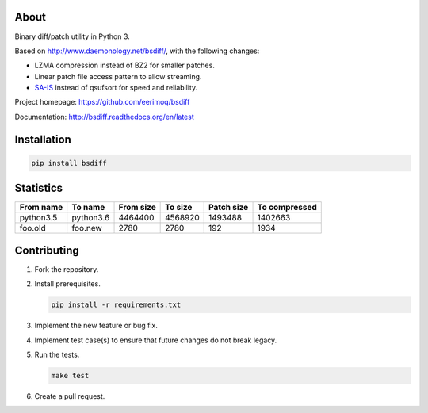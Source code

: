 |buildstatus|_
|coverage|_

About
=====

Binary diff/patch utility in Python 3.

Based on http://www.daemonology.net/bsdiff/, with the following
changes:

- LZMA compression instead of BZ2 for smaller patches.

- Linear patch file access pattern to allow streaming.

- `SA-IS`_ instead of qsufsort for speed and reliability.

Project homepage: https://github.com/eerimoq/bsdiff

Documentation: http://bsdiff.readthedocs.org/en/latest

Installation
============

.. code-block:: python

    pip install bsdiff

Statistics
==========

+-----------+-----------+-----------+-----------+------------+---------------+
| From name | To name   | From size |   To size | Patch size | To compressed |
+===========+===========+===========+===========+============+===============+
| python3.5 | python3.6 |   4464400 |   4568920 |    1493488 |       1402663 |
+-----------+-----------+-----------+-----------+------------+---------------+
|   foo.old |   foo.new |      2780 |      2780 |        192 |          1934 |
+-----------+-----------+-----------+-----------+------------+---------------+

Contributing
============

#. Fork the repository.

#. Install prerequisites.

   .. code-block:: text

      pip install -r requirements.txt

#. Implement the new feature or bug fix.

#. Implement test case(s) to ensure that future changes do not break
   legacy.

#. Run the tests.

   .. code-block:: text

      make test

#. Create a pull request.

.. |buildstatus| image:: https://travis-ci.org/eerimoq/bsdiff.svg?branch=master
.. _buildstatus: https://travis-ci.org/eerimoq/bsdiff

.. |coverage| image:: https://coveralls.io/repos/github/eerimoq/bsdiff/badge.svg?branch=master
.. _coverage: https://coveralls.io/github/eerimoq/bsdiff

.. _SA-IS: https://sites.google.com/site/yuta256/sais
